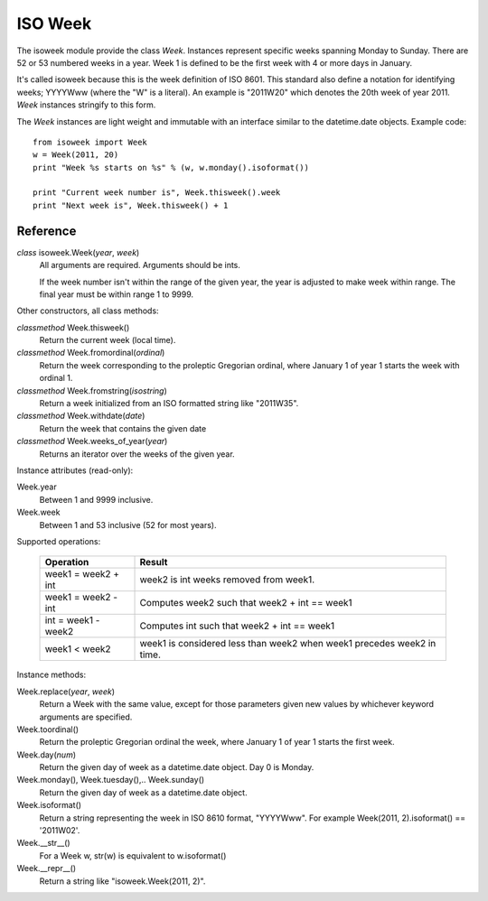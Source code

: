 ISO Week
========

The isoweek module provide the class `Week`.  Instances represent specific weeks
spanning Monday to Sunday.  There are 52 or 53 numbered weeks in a year.  Week
1 is defined to be the first week with 4 or more days in January.

It's called isoweek because this is the week definition of ISO 8601.  This
standard also define a notation for identifying weeks; YYYYWww (where the "W"
is a literal).  An example is "2011W20" which denotes the 20th week of year
2011.  `Week` instances stringify to this form.

The `Week` instances are light weight and immutable with an interface similar
to the datetime.date objects.  Example code::

    from isoweek import Week
    w = Week(2011, 20)
    print "Week %s starts on %s" % (w, w.monday().isoformat())

    print "Current week number is", Week.thisweek().week
    print "Next week is", Week.thisweek() + 1

Reference
----------

`class` isoweek.Week(*year*, *week*)
    All arguments are required.  Arguments should be ints.

    If the week number isn't within the range of the given year,
    the year is adjusted to make week within range.  The final year
    must be within range 1 to 9999.

Other constructors, all class methods:

`classmethod` Week.thisweek()
    Return the current week (local time).

`classmethod` Week.fromordinal(*ordinal*)
    Return the week corresponding to the proleptic Gregorian ordinal,
    where January 1 of year 1 starts the week with ordinal 1.

`classmethod` Week.fromstring(*isostring*)
    Return a week initialized from an ISO formatted string like "2011W35".

`classmethod` Week.withdate(*date*)
    Return the week that contains the given date

`classmethod` Week.weeks_of_year(*year*)
    Returns an iterator over the weeks of the given year.

Instance attributes (read-only):

Week.year
    Between 1 and 9999 inclusive.

Week.week
    Between 1 and 53 inclusive (52 for most years).

Supported operations:

     ====================     ==========================================================
     Operation                Result
     ====================     ==========================================================
     week1 = week2 + int      week2 is int weeks removed from week1.
     week1 = week2 - int      Computes week2 such that week2 + int == week1
     int = week1 - week2      Computes int such that week2 + int == week1
     week1 < week2            week1 is considered less than week2 when week1 precedes week2 in time.
     ====================     ==========================================================

Instance methods:

Week.replace(*year*, *week*)
    Return a Week with the same value, except for those parameters
    given new values by whichever keyword arguments are specified.

Week.toordinal()
    Return the proleptic Gregorian ordinal the week, where January 1 of year 1
    starts the first week.

Week.day(*num*)
    Return the given day of week as a datetime.date object.
    Day 0 is Monday.

Week.monday(), Week.tuesday(),.. Week.sunday()
    Return the given day of week as a datetime.date object.

Week.isoformat()
    Return a string representing the week in ISO 8610 format, "YYYYWww".
    For example Week(2011, 2).isoformat() == '2011W02'.

Week.__str__()
    For a Week w, str(w) is equivalent to w.isoformat()

Week.__repr__()
    Return a string like "isoweek.Week(2011, 2)".
